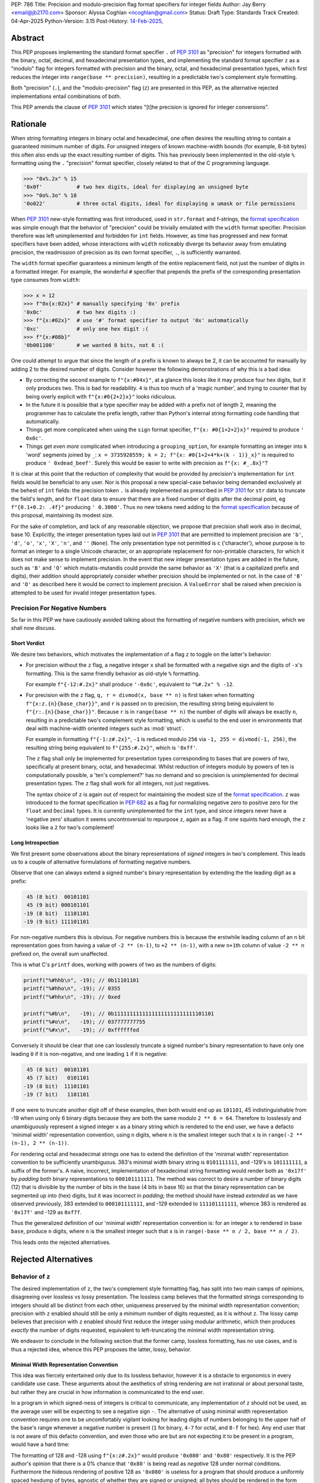 PEP: 786
Title: Precision and modulo-precision flag format specifiers for integer fields
Author: Jay Berry <email@jb2170.com>
Sponsor: Alyssa Coghlan <ncoghlan@gmail.com>
Status: Draft
Type: Standards Track
Created: 04-Apr-2025
Python-Version: 3.15
Post-History: `14-Feb-2025 <https://discuss.python.org/t/80760>`__,


Abstract
========

This PEP proposes implementing the standard format specifier ``.`` of :pep:`3101` as "precision" for integers formatted with the binary, octal, decimal, and hexadecimal presentation types, and implementing the standard format specifier ``z`` as a "modulo" flag for integers formatted with precision and the binary, octal, and hexadecimal presentation types, which first reduces the integer into ``range(base ** precision)``, resulting in a predictable two's complement style formatting.

Both "precision" (``.``), and the "modulo-precision" flag (``z``) are presented in this PEP, as the alternative rejected implementations entail combinations of both.

This PEP amends the clause of :pep:`3101` which states "[t]he precision is ignored for integer conversions".


Rationale
=========

When string formatting integers in binary octal and hexadecimal, one often desires the resulting string to contain a guaranteed minimum number of digits. For unsigned integers of known machine-width bounds (for example, 8-bit bytes) this often also ends up the exact resulting number of digits. This has previously been implemented in the old-style ``%`` formatting using the ``.`` "precision" format specifier, closely related to that of the C programming language.

.. code-block:: python

    >>> "0x%.2x" % 15
    '0x0f'           # two hex digits, ideal for displaying an unsigned byte
    >>> "0o%.3o" % 18
    '0o022'          # three octal digits, ideal for displaying a umask or file permissions

When :pep:`3101` new-style formatting was first introduced, used in ``str.format`` and f-strings, the `format specification <formatspec_>`_ was simple enough that the behavior of "precision" could be trivially emulated with the ``width`` format specifier. Precision therefore was left unimplemented and forbidden for ``int`` fields. However, as time has progressed and new format specifiers have been added, whose interactions with ``width`` noticeably diverge its behavior away from emulating precision, the readmission of precision as its own format specifier, ``.``, is sufficiently warranted.

The ``width`` format specifier guarantees a minimum length of the entire replacement field, not just the number of digits in a formatted integer. For example, the wonderful ``#`` specifier that prepends the prefix of the corresponding presentation type consumes from ``width``:

.. code-block:: python

    >>> x = 12
    >>> f"0x{x:02x}" # manually specifying '0x' prefix
    '0x0c'           # two hex digits :)
    >>> f"{x:#02x}"  # use '#' format specifier to output '0x' automatically
    '0xc'            # only one hex digit :(
    >>> f"{x:#08b}"
    '0b001100'       # we wanted 8 bits, not 6 :(

One could attempt to argue that since the length of a prefix is known to always be 2, it can be accounted for manually by adding 2 to the desired number of digits. Consider however the following demonstrations of why this is a bad idea:

* By correcting the second example to ``f"{x:#04x}"``, at a glance this looks like it may produce four hex digits, but it only produces two. This is bad for readability. ``4`` is thus too much of a 'magic number', and trying to counter that by being overly explicit with ``f"{x:#0{2+2}x}"`` looks ridiculous.
* In the future it is possible that a type specifier may be added with a prefix not of length 2, meaning the programmer has to calculate the prefix length, rather than Python's internal string formatting code handling that automatically.
* Things get more complicated when using the ``sign`` format specifier, ``f"{x: #0{1+2+2}x}"`` required to produce ``' 0x0c'``.
* Things get *even more* complicated when introducing a ``grouping_option``, for example formatting an integer into ``k`` 'word' segments joined by ``_``: ``x = 3735928559; k = 2; f"{x: #0{1+2+4*k+(k - 1)}_x}"`` is required to produce ``' 0xdead_beef'``. Surely this would be easier to write with precision as ``f"{x: #_.8x}"``?

It is clear at this point that the reduction of complexity that would be provided by precision's implementation for ``int`` fields would be beneficial to any user. Nor is this proposal a new special-case behavior being demanded exclusively at the behest of ``int`` fields: the precision token ``.`` is already implemented as prescribed in :pep:`3101` for ``str`` data to truncate the field's length, and for ``float`` data to ensure that there are a fixed number of digits after the decimal point, eg ``f"{0.1+0.2: .4f}"`` producing ``' 0.3000'``. Thus no new tokens need adding to the `format specification <formatspec_>`_ because of this proposal, maintaining its modest size.

For the sake of completion, and lack of any reasonable objection, we propose that precision shall work also in decimal, base 10. Explicitly, the integer presentation types laid out in :pep:`3101` that are permitted to implement precision are ``'b'``, ``'d'``, ``'o'``, ``'x'``, ``'X'``, ``'n'``, and ``''`` (``None``). The only presentation type not permitted is ``c`` ('character'), whose purpose is to format an integer to a single Unicode character, or an appropriate replacement for non-printable characters, for which it does not make sense to implement precision. In the event that new integer presentation types are added in the future, such as ``'B'`` and ``'O'`` which mutatis-mutandis could provide the same behavior as ``'X'`` (that is a capitalized prefix and digits), their addition should appropriately consider whether precision should be implemented or not. In the case of ``'B'`` and ``'O'`` as described here it would be correct to implement precision. A ``ValueError`` shall be raised when precision is attempted to be used for invalid integer presentation types.


Precision For Negative Numbers
------------------------------

So far in this PEP we have cautiously avoided talking about the formatting of negative numbers with precision, which we shall now discuss.


Short Verdict
'''''''''''''

We desire two behaviors, which motivates the implementation of a flag ``z`` to toggle on the latter's behavior:

* For precision without the ``z`` flag, a negative integer ``x`` shall be formatted with a negative sign and the digits of ``-x``'s formatting. This is the same friendly behavior as old-style ``%`` formatting.

  For example ``f"{-12:#.2x}"`` shall produce ``'-0x0c'``, equivalent to ``"%#.2x" % -12``.

* For precision with the ``z`` flag, ``q, r = divmod(x, base ** n)`` is first taken when formatting ``f"{x:z.{n}{base_char}}"``, and ``r`` is passed on to precision, the resulting string being equivalent to ``f"{r:.{n}{base_char}}"``. Because ``r`` is in ``range(base ** n)`` the number of digits will always be exactly ``n``, resulting in a predictable two's complement style formatting, which is useful to the end user in environments that deal with machine-width oriented integers such as :mod:`struct`.

  For example in formatting ``f"{-1:z#.2x}"``, ``-1`` is reduced modulo ``256`` via ``-1, 255 = divmod(-1, 256)``, the resulting string being equivalent to ``f"{255:#.2x}"``, which is ``'0xff'``.

  The ``z`` flag shall only be implemented for presentation types corresponding to bases that are powers of two, specifically at present binary, octal, and hexadecimal. Whilst reduction of integers modulo by powers of ten is computationally possible, a 'ten's complement?' has no demand and so precision is unimplemented for decimal presentation types. The ``z`` flag shall work for all integers, not just negatives.

  The syntax choice of ``z`` is again out of respect for maintaining the modest size of the `format specification <formatspec_>`_. ``z`` was introduced to the format specification in :pep:`682` as a flag for normalizing negative zero to positive zero for the ``float`` and ``Decimal`` types. It is currently unimplemented for the ``int`` type, and since integers never have a 'negative zero' situation it seems uncontroversial to repurpose ``z``, again as a flag. If one squints hard enough, the ``z`` looks like a ``2`` for two's complement!


Long Introspection
''''''''''''''''''

We first present some observations about the binary representations of *signed* integers in two's complement. This leads us to a couple of alternative formulations of formatting negative numbers.

Observe that one can always extend a signed number's binary representation by extending the the leading digit as a prefix:

.. code-block:: text

     45 (8 bit)  00101101
     45 (9 bit) 000101101
    -19 (8 bit)  11101101
    -19 (9 bit) 111101101

For non-negative numbers this is obvious. For negative numbers this is because the erstwhile leading column of an ``n`` bit representation goes from having a value of ``-2 ** (n-1)``, to ``+2 ** (n-1)``, with a new ``n+1``\ th column of value ``-2 ** n`` prefixed on, the overall sum unaffected.

This is what C's ``printf`` does, working with powers of two as the numbers of digits:

.. code-block:: C

    printf("%#hhb\n", -19); // 0b11101101
    printf("%#hho\n", -19); // 0355
    printf("%#hhx\n", -19); // 0xed

    printf("%#b\n",   -19); // 0b11111111111111111111111111101101
    printf("%#o\n",   -19); // 037777777755
    printf("%#x\n",   -19); // 0xffffffed

Conversely it should be clear that one can losslessly truncate a signed number's binary representation to have only one leading ``0`` if it is non-negative, and one leading ``1`` if it is negative:

.. code-block:: text

     45 (8 bit)  00101101
     45 (7 bit)   0101101
    -19 (8 bit)  11101101
    -19 (7 bit)   1101101

If one were to truncate another digit off of these examples, then both would end up as ``101101``, 45 indistinguishable from -19 when using only 6 binary digits because they are both the same modulo ``2 ** 6 = 64``. Therefore to losslessly and unambiguously represent a signed integer ``x`` as a binary string which is rendered to the end user, we have a defacto 'minimal width' representation convention, using ``n`` digits, where ``n`` is the smallest integer such that ``x`` is in ``range(-2 ** (n-1), 2 ** (n-1))``.

For rendering octal and hexadecimal strings one has to extend the definition of the 'minimal width' representation convention to be sufficiently unambiguous. 383's minimal width binary string is ``0101111111``, and -129's is ``101111111``, a suffix of the former's. A naive, incorrect, implementation of hexadecimal string formatting would render both as ``'0x17f'`` by *padding* both binary representations to ``000101111111``. The method was correct to desire a number of binary digits (12) that is divisible by the number of bits in the base (4 bits in base 16) so that the binary representation can be segmented up into (hex) digits, but it was incorrect in *padding*; the method should have instead *extended* as we have observed previously, 383 extended to ``000101111111``, and -129 extended to ``111101111111``, whence 383 is rendered as ``'0x17f'`` and -129 as ``0xf7f``.

Thus the generalized definition of our 'minimal width' representation convention is: for an integer ``x`` to rendered in base ``base``, produce ``n`` digits, where ``n`` is the smallest integer such that ``x`` is in ``range(-base ** n / 2, base ** n / 2)``.

This leads onto the rejected alternatives.


Rejected Alternatives
=====================

Behavior of ``z``
-----------------

The desired implementation of ``z``, the two's complement style formatting flag, has split into two main camps of opinions, disagreeing over lossless vs lossy presentation. The lossless camp believes that the formatted strings corresponding to integers should all be distinct from each other, uniqueness preserved by the minimal width representation convention; precision with ``z`` enabled should still be only a *minimum* number of digits requested, as it is without ``z``. The lossy camp believes that precision with ``z`` enabled should first reduce the integer using modular arithmetic, which then produces *exactly* the number of digits requested, equivalent to left-truncating the minimal width representation string.

We endeavor to conclude in the following section that the former camp, lossless formatting, has no use cases, and is thus a rejected idea, whence this PEP proposes the latter, lossy, behavior.


Minimal Width Representation Convention
'''''''''''''''''''''''''''''''''''''''

This idea was fiercely entertained only due to its lossless behavior, however it is a obstacle to ergonomics in every candidate use case. These arguments about the aesthetics of string rendering are not irrational or about personal taste, but rather they are crucial in how information is communicated to the end user.

In a program in which signed-ness of integers is critical to communicate, any implementation of ``z`` should not be used, as the average user will be expecting to see a negative sign ``-``. The alternative of using minimal width representation convention requires one to be uncomfortably vigilant looking for leading digits of numbers belonging to the upper half of the base's range whenever a negative number is present (``1`` for binary, ``4-7`` for octal, and ``8-f`` for hex). Any end user that is not aware of this defacto convention, and even those who are but are not expecting it to be present in a program, would have a hard time:

The formatting of 128 and -128 using ``f"{x:z#.2x}"`` would produce ``'0x080'`` and ``'0x80'`` respectively. It is the PEP author's opinion that there is a 0% chance that ``'0x80'`` is being read as *negative* 128 under normal conditions. Furthermore the hideous rendering of positive 128 as ``'0x080'`` is useless for a program that should produce a uniformly spaced hexdump of bytes, agnostic of whether they are signed or unsigned; all bytes should be rendered in the form ``'0xNN'``. See the `examples <#modulo-precision>`__ section on how modulo-precision handles bytes in the correct sign-agnostic way.

Contrapositively therefore ``z``'s purpose is to be used in environments where signed-ness is *not* critical, and more likely than not where it is even encouraged to treat the integers with respect to the modular arithmetic that arises in two's complement hardware of fixed register sizes. In the example above 128 and -128 are the same modulo 256, and the respectable rendering is ``'0x80'``. In general the purpose of ``z`` is to treat integers modulo ``base ** precision`` as the same. So too 255 and -1 should both be rendered as ``'0xff'``, not ``'0x0ff'`` and ``'0xff'`` respectively; the truncation is not a hindrance, but the desired behavior. Formally we may say that the formatting should be a well defined bijection between the equivalence classes of ``Z/(base ** precision)Z`` and strings with ``precision`` digits.

The remaining question is "[sic] is there no chance to communicate this truncation to user?" as a concern for the 'loss of information' arising from the effectively left-truncated strings. We reject this question's premise that there ever is such a case of unintentional loss of information, considering the two cases of hardware-aware integers and otherwise:

So far we have played around with examples of bytes in ``range(-128, 256)``, the union of the signed and unsigned ranges, with respect to which the virtues of formatting ``x`` and ``x - 256`` as the same are clearly established. In the hardware-aware contexts that one expects to find ``z``, any integers corresponding to bytes that lie outside that range are likely a programming error. For example if a library sets a pixel brightness integer to be 257, and prints out ``'0x01'`` instead of ``'0x101'`` via ``f"{x:z#.2x}"``, that's not our problem or doing; string formatting shouldn't raise an exception, or even a ``SyntaxWarning`` as an invalid escape sequence ``"\y"`` would, because ``ValueError: bytes must be in range(0, 256)`` will be raised by ``bytes`` when trying to serialize that integer via ``bytes([257])``; let the appropriate 'layer' of code raise the exception, as that is more indicative of a defect in the library, not our string formatting.

In the case of non-hardware aware integers one would have to intentionally opt to use ``z``, in which modular arithmetic is the chosen desired effect. It is for this reason also that we shall not raise a ``SyntaxWarning`` or ``ValueError`` for integers lying outside of ``range(-base ** precision / 2, base ** precision)``.

..
  XXX Give a good example of non-hardware aware use of modular arithmetic formatting like Minecraft buried treasure always being at 8,8 within a chunk.

Thus we have defended the lossy behavior of ``z`` implemented as modulo-precision, and we have exhausted all reasonable use cases of lossless behavior.

A final compromise to consider and reject is implementing ``z`` not as a flag *dependent* on ``.``, but as a flag that can be *combined* with ``.``. Specifically: ``z`` without ``.`` would turn on two's complement mode to render the minimal width representation of the formatted integer, ``.`` without ``z`` would implement precision as already explained, a minimum number of digits in the magnitude and a sign if necessary, and ``z`` combined with ``.`` would turn on the left-truncating modulo-precision. This labyrinth of combinations does not seem useful to anyone, as we have already discredited the ergonomics of minimal width representation convention, whence ``z`` would rarely be used on its own, and this behavior of two options that individually render a *minimum* number of digits combining together to render an *exact* number of digits seems counterintuitive.


Infinite Length Indication
''''''''''''''''''''''''''

Another, less popular, rejected alternative was for ``z`` to directly acknowledge the infinite prefix of ``0``\ s or ``1``\ s that precede a non-negative or negative number respectively. For example:

.. code-block:: python

    >>> f"{-1:z#.8b}"
    '0b[...1]11111111'
    >>> f"{300:z#.8b}"
    '0b[...0]100101100'

This is effectively the minimal width representation convention with an 'infinite' prefix attached to it.

In the C programming language the machine-width dependent two's complement formatting of ``int`` data with precision exhibits excessive lengths of prefixes that arise from negative numbers, even those with small magnitude:

.. code-block:: C

    printf("%#.2x\n", -19); // 0xffffffed
    printf("%#.2llx\n", (long long unsigned int)-19); // 0xffffffffffffffed

This prefix could continue on indefinitely if it were not limited by a maximum machine-width!

Python's ``int`` type is indeed not limited by a maximum machine-width. Thus to avoid printing infinitely long two's complement strings we could use a similar approach to that of the builtin ``list``'s string formatting for printing a list that contains itself:

.. code-block:: python

    >>> l = []
    >>> l.append(l)
    >>> l
    [[...]]

    >>> y = -1
    >>> f"{y:z#.8b}"
    '0b[...1]11111111'

This may have been useful to educate beginners on how bitwise binary operations work, for example showing how ``-1 & x`` is always trivially equal to ``x``, or how the binary representation of the negation of a number can be obtained by adding one to its bitwise complement:

.. code-block:: python

    >>> x = 42
    >>> f"{x:z#.8b}"
    '0b[...0]00101010'
    >>> f"{~x:z#.8b}"
    '0b[...1]11010101'
    >>> f"{x|~x:z#.8b}"
    '0b[...1]11111111'
    # x | ~x == -1
    # x | ~x == x + ~x because of their disjoint bitwise representations
    # thus x + ~x == -1
    # thus -x == ~x + 1
    >>> y = ~x + 1
    >>> f"{y:z#.8b}"
    '0b[...1]11010110'
    >>> y == -x
    True

Its use case is just too narrow, and modulo-precision outshines it.


General
-------

* What about ones's complement, or other binary representations?

  Two's complement is so dominant that no one really considers other representations. GCC only supports two's complement.

* Could we do nothing?

  Programmers continue to hobble on using the ``width`` format specifier with ad-hoc corrections to mimic precision. This is intolerable, and the rationale of this PEP makes conclusive arguments for the addition and implementation choices of precision.

  Refusing to implement precision for integer fields using ``.`` reserves ``.`` for possible future uses. However in the ~20 year timespan since :pep:`3101` no alternatives have been accepted, and any alternate use of ``.`` takes it further out of sync with both old-style ``%`` formatting, and the C programming language.


Syntax
------

* ``!`` instead of ``z.`` for precision with modulo-precision, mutually exclusive with ``.``.

  Pros:

  - ``!`` is graphically related to ``.``, an extension if you will. Precision with the modulo-precision flag set is indeed an extension of precision.
  - ``!`` in the English language is often used for imperative, commanding sentences. So too modulo-precision commands the *exact* number of digits to which its input shall be formatted, whereas precision is the *minimum* number of digits. This is idiomatic.
  - ``!`` is only one symbol as opposed to ``z.``. This coupled with ``!`` being mutually exclusive with ``.`` leaves the overall length of one's written code unaffected when switching on modulo-precision.
  - Using a new ``!`` symbol reserves ``z`` for other future uses, whatever that may be.

  Cons:

  - ``z.`` also conveys a sense of extension from ``.``, a flag attached to ``.``, and lexicographically flows left to right as 'modulo' (``z``) 'precision' (``.``).
  - ``.`` and ``!`` being mutually exclusive to each other may give a beginner programmer analysis-paralysis over which to choose when looking at the `format specification <formatspec_>`_ documentation.
  - ``!`` would be another addition to the format specification for a single purpose. It would not have any implementation for ``str``, ``float``, or any other type.
  - There also already exists a ``["!" conversion]`` "explicit conversion flag" in the `format string syntax <formatstrings_>`_ as laid out in :pep:`3101`. For example in ``f"{s!r}"`` the ``!r`` calls ``repr`` on ``s``. This would *not* syntactically clash with a ``!`` format specifier, the format specifiers ``[":" format_spec]`` being separated by a well-defined preceding colon, however users unfamiliar with the new modulo-precision mode may glance over format strings containing ``!`` and expect different behavior.

  Verdict:

  - Whilst graphically attractive, ``!`` would add too much more clutter to the format specification for a purpose that can be achieved by overloading the preexisting ``z`` flag.


Backwards Compatibility
=======================

To quote :pep:`682`:

  The new formatting behavior is opt-in, so numerical formatting of existing programs will not be affected.

unless someone out there is specifically relying upon ``.`` raising a ``ValueError`` for integers as it currently does, but to quote :pep:`475`:

  The authors of this PEP don't think that such applications exist


Examples And Teaching
=====================

Precision
---------

Documentation and tutorials in the Python sphere of influence should encourage the adoption of ``.``, precision, as the default format specifier for formatting ``int`` fields as opposed to ``width``, when it is clear a minimum number of *digits* is required, not a minimum length of the *whole replacement field*.

Since the concept of precision is common in other languages such as C, and was already present in Python's old-style ``%`` formatting, we don't need to go *too* overboard, but a decent few examples as below may demonstrate its uses.

.. code-block:: python

    >>> def hexdump(b: bytes) -> str:
    ...     return " ".join(f"{c:#.2x}" for c in b)

    >>> hexdump(b"GET /\r\n\r\n")
    '0x47 0x45 0x54 0x20 0x2f 0x0d 0x0a 0x0d 0x0a'
    # observe the CR and LF bytes padded to precision 2
    # in this basic HTTP/0.9 request

    >>> def unicode_dump(s: str) -> str:
    ...     return " ".join(f"U+{ord(c):.4X}" for c in s)

    >>> unicode_dump("USA 🦅")
    'U+0055 U+0053 U+0041 U+0020 U+1F985'
    # observe the last character's Unicode codepoint has 5 digits;
    # precision is only the minimum number of digits


Modulo-Precision
----------------

The clear area for encouraging the use of modulo-precision is when dealing with machine-width oriented integers such as those packed and unpacked by :mod:`struct`. We give an example of the consistent predictable two's complement formatting of signed and unsigned integers.

.. code-block:: python

    >>> import struct

    >>> my_struct = b"\xff"
    >>> (t,) = struct.unpack('b', my_struct) # signed char
    >>> print(t, f"{t:#.2x}", f"{t:z#.2x}")
    '-1 -0x01 0xff'
    >>> (t,) = struct.unpack('B', my_struct) # unsigned char
    >>> print(t, f"{t:#.2x}", f"{t:z#.2x}")
    '255 0xff 0xff'

    # observe in both the signed and unsigned unpacking the modulo-precision flag 'z'
    # produces a predictable two's complement formatting


Thanks
======

Thank you to

* Sergey B Kirpichev, for discussions and implementation code.
* Raymond Hettinger, for the initial suggestion of the two's complement behavior.


Copyright
=========

This document is placed in the public domain or under the
CC0-1.0-Universal license, whichever is more permissive.


TODO AND REMOVE BEFORE MERGE
============================

* Format all lines to ~80 characters. I've left this formatting until we're happy with the contents.
* RFC 2119 Style Specification? After all is said and done here.
* Add Sergey and Raymond to the authors field, or is Thanks enough?
* Give a good example of non-hardware aware use of modular arithmetic formatting, my brain has gone blank...


Footnotes
=========

.. _formatstrings: https://docs.python.org/3/library/string.html#formatstrings
.. _formatspec: https://docs.python.org/3/library/string.html#formatspec
